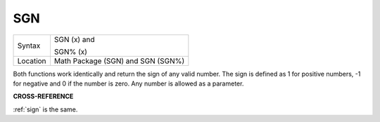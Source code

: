..  _sgn:

SGN
===

+----------+------------------------------------------------------------------+
| Syntax   | SGN (x)  and                                                     |
|          |                                                                  |
|          | SGN% (x)                                                         |
+----------+------------------------------------------------------------------+
| Location | Math Package (SGN) and SGN (SGN%)                                |
+----------+------------------------------------------------------------------+

Both functions work identically and return the sign of any valid
number. The sign is defined as 1 for positive numbers, -1 for negative
and 0 if the number is zero. Any number is allowed as a parameter.

**CROSS-REFERENCE**

:ref:`sign` is the same.

